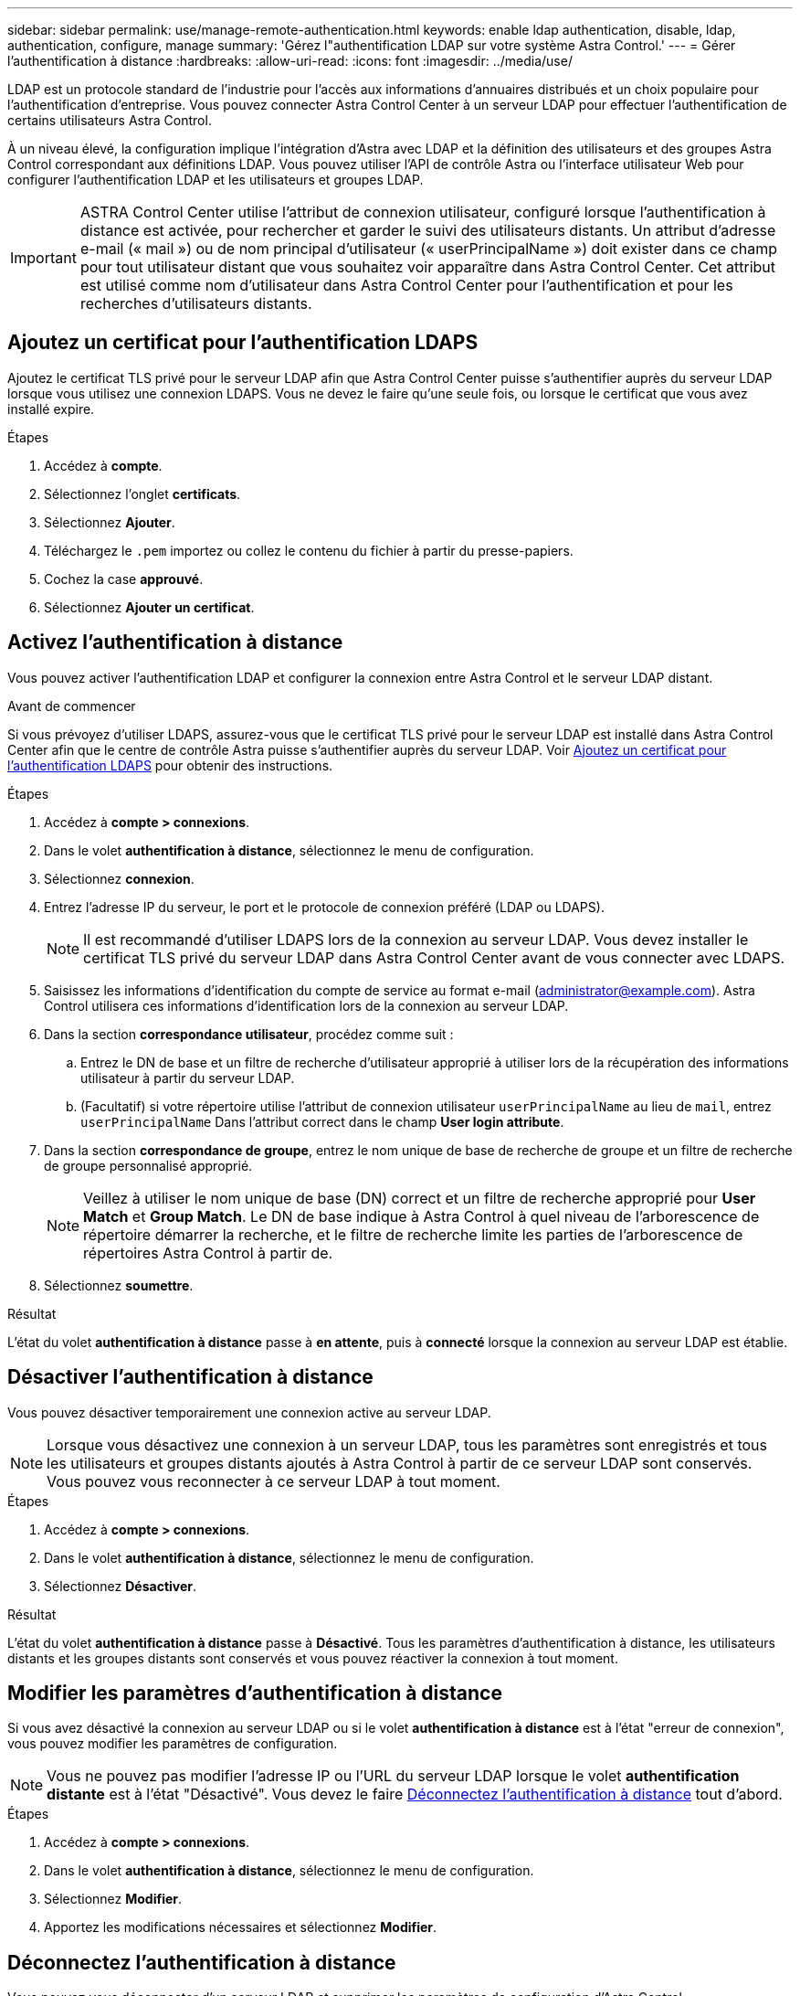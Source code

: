 ---
sidebar: sidebar 
permalink: use/manage-remote-authentication.html 
keywords: enable ldap authentication, disable, ldap, authentication, configure, manage 
summary: 'Gérez l"authentification LDAP sur votre système Astra Control.' 
---
= Gérer l'authentification à distance
:hardbreaks:
:allow-uri-read: 
:icons: font
:imagesdir: ../media/use/


[role="lead"]
LDAP est un protocole standard de l'industrie pour l'accès aux informations d'annuaires distribués et un choix populaire pour l'authentification d'entreprise. Vous pouvez connecter Astra Control Center à un serveur LDAP pour effectuer l'authentification de certains utilisateurs Astra Control.

À un niveau élevé, la configuration implique l'intégration d'Astra avec LDAP et la définition des utilisateurs et des groupes Astra Control correspondant aux définitions LDAP. Vous pouvez utiliser l'API de contrôle Astra ou l'interface utilisateur Web pour configurer l'authentification LDAP et les utilisateurs et groupes LDAP.


IMPORTANT: ASTRA Control Center utilise l'attribut de connexion utilisateur, configuré lorsque l'authentification à distance est activée, pour rechercher et garder le suivi des utilisateurs distants. Un attribut d'adresse e-mail (« mail ») ou de nom principal d'utilisateur (« userPrincipalName ») doit exister dans ce champ pour tout utilisateur distant que vous souhaitez voir apparaître dans Astra Control Center. Cet attribut est utilisé comme nom d'utilisateur dans Astra Control Center pour l'authentification et pour les recherches d'utilisateurs distants.



== Ajoutez un certificat pour l'authentification LDAPS

Ajoutez le certificat TLS privé pour le serveur LDAP afin que Astra Control Center puisse s'authentifier auprès du serveur LDAP lorsque vous utilisez une connexion LDAPS. Vous ne devez le faire qu'une seule fois, ou lorsque le certificat que vous avez installé expire.

.Étapes
. Accédez à *compte*.
. Sélectionnez l'onglet *certificats*.
. Sélectionnez *Ajouter*.
. Téléchargez le `.pem` importez ou collez le contenu du fichier à partir du presse-papiers.
. Cochez la case *approuvé*.
. Sélectionnez *Ajouter un certificat*.




== Activez l'authentification à distance

Vous pouvez activer l'authentification LDAP et configurer la connexion entre Astra Control et le serveur LDAP distant.

.Avant de commencer
Si vous prévoyez d'utiliser LDAPS, assurez-vous que le certificat TLS privé pour le serveur LDAP est installé dans Astra Control Center afin que le centre de contrôle Astra puisse s'authentifier auprès du serveur LDAP. Voir <<Ajoutez un certificat pour l'authentification LDAPS>> pour obtenir des instructions.

.Étapes
. Accédez à *compte > connexions*.
. Dans le volet *authentification à distance*, sélectionnez le menu de configuration.
. Sélectionnez *connexion*.
. Entrez l'adresse IP du serveur, le port et le protocole de connexion préféré (LDAP ou LDAPS).
+

NOTE: Il est recommandé d'utiliser LDAPS lors de la connexion au serveur LDAP. Vous devez installer le certificat TLS privé du serveur LDAP dans Astra Control Center avant de vous connecter avec LDAPS.

. Saisissez les informations d'identification du compte de service au format e-mail (administrator@example.com). Astra Control utilisera ces informations d'identification lors de la connexion au serveur LDAP.
. Dans la section *correspondance utilisateur*, procédez comme suit :
+
.. Entrez le DN de base et un filtre de recherche d'utilisateur approprié à utiliser lors de la récupération des informations utilisateur à partir du serveur LDAP.
.. (Facultatif) si votre répertoire utilise l'attribut de connexion utilisateur `userPrincipalName` au lieu de `mail`, entrez `userPrincipalName` Dans l'attribut correct dans le champ *User login attribute*.


. Dans la section *correspondance de groupe*, entrez le nom unique de base de recherche de groupe et un filtre de recherche de groupe personnalisé approprié.
+

NOTE: Veillez à utiliser le nom unique de base (DN) correct et un filtre de recherche approprié pour *User Match* et *Group Match*. Le DN de base indique à Astra Control à quel niveau de l'arborescence de répertoire démarrer la recherche, et le filtre de recherche limite les parties de l'arborescence de répertoires Astra Control à partir de.

. Sélectionnez *soumettre*.


.Résultat
L'état du volet *authentification à distance* passe à *en attente*, puis à *connecté* lorsque la connexion au serveur LDAP est établie.



== Désactiver l'authentification à distance

Vous pouvez désactiver temporairement une connexion active au serveur LDAP.


NOTE: Lorsque vous désactivez une connexion à un serveur LDAP, tous les paramètres sont enregistrés et tous les utilisateurs et groupes distants ajoutés à Astra Control à partir de ce serveur LDAP sont conservés. Vous pouvez vous reconnecter à ce serveur LDAP à tout moment.

.Étapes
. Accédez à *compte > connexions*.
. Dans le volet *authentification à distance*, sélectionnez le menu de configuration.
. Sélectionnez *Désactiver*.


.Résultat
L'état du volet *authentification à distance* passe à *Désactivé*. Tous les paramètres d'authentification à distance, les utilisateurs distants et les groupes distants sont conservés et vous pouvez réactiver la connexion à tout moment.



== Modifier les paramètres d'authentification à distance

Si vous avez désactivé la connexion au serveur LDAP ou si le volet *authentification à distance* est à l'état "erreur de connexion", vous pouvez modifier les paramètres de configuration.


NOTE: Vous ne pouvez pas modifier l'adresse IP ou l'URL du serveur LDAP lorsque le volet *authentification distante* est à l'état "Désactivé". Vous devez le faire <<Déconnectez l'authentification à distance>> tout d'abord.

.Étapes
. Accédez à *compte > connexions*.
. Dans le volet *authentification à distance*, sélectionnez le menu de configuration.
. Sélectionnez *Modifier*.
. Apportez les modifications nécessaires et sélectionnez *Modifier*.




== Déconnectez l'authentification à distance

Vous pouvez vous déconnecter d'un serveur LDAP et supprimer les paramètres de configuration d'Astra Control.


CAUTION: Si vous êtes un utilisateur LDAP et que vous vous déconnectez, votre session prend fin immédiatement Lorsque vous vous déconnectez du serveur LDAP, tous les paramètres de configuration de ce serveur LDAP sont supprimés d'Astra Control, ainsi que tous les utilisateurs et groupes distants ajoutés à partir de ce serveur LDAP.

.Étapes
. Accédez à *compte > connexions*.
. Dans le volet *authentification à distance*, sélectionnez le menu de configuration.
. Sélectionnez *déconnecter*.


.Résultat
L'état du volet *authentification à distance* passe à *déconnecté*. Les paramètres d'authentification à distance, les utilisateurs distants et les groupes distants sont supprimés d'Astra Control.
